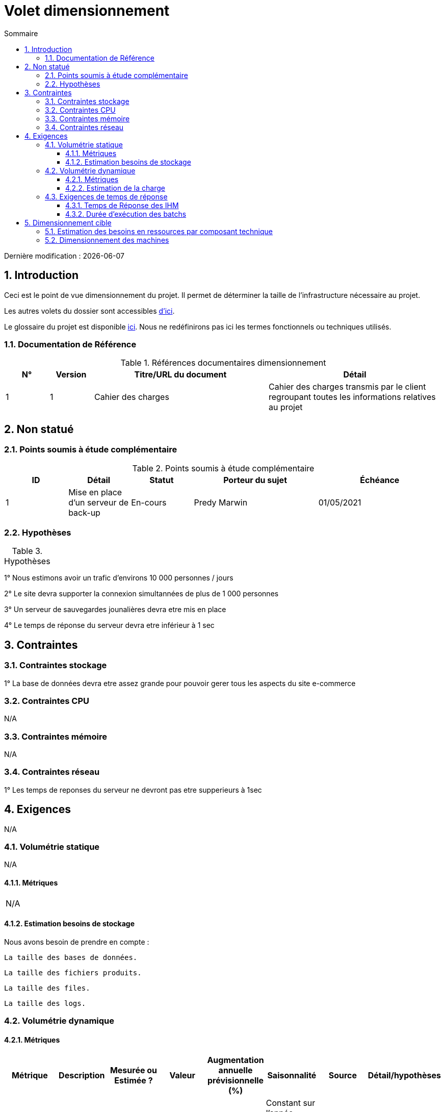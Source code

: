 = Volet dimensionnement
:sectnumlevels: 4
:toclevels: 4
:sectnums: 4
:toc: left
:icons: font
:toc-title: Sommaire

Dernière modification : {docdate}

== Introduction

Ceci est le point de vue dimensionnement du projet. Il permet de déterminer la taille de l'infrastructure nécessaire au projet.

Les autres volets du dossier sont accessibles link:./README.adoc[d'ici].

Le glossaire du projet est disponible link:glossaire.adoc[ici]. Nous ne redéfinirons pas ici les termes fonctionnels ou techniques utilisés.

=== Documentation de Référence

.Références documentaires dimensionnement
[cols="1,1,4,4"]
|====
|N°|Version|Titre/URL du document|Détail

|1|1|Cahier des charges|Cahier des charges transmis par le client regroupant toutes les informations relatives au projet

|====

== Non statué

=== Points soumis à étude complémentaire

.Points soumis à étude complémentaire
[cols="1,1,1,2,2"]
|====
ID|Détail|Statut|Porteur du sujet|Échéance

|1|Mise en place d'un serveur de back-up|En-cours|Predy Marwin|01/05/2021

|====

=== Hypothèses

.Hypothèses
[cols="1,4"]
|====
|====
1° Nous estimons avoir un trafic d'environs 10 000 personnes / jours 

2° Le site devra supporter la connexion simultannées de plus de 1 000 personnes 

3° Un serveur de sauvegardes jounalières devra etre mis en place

4° Le temps de réponse du serveur devra etre inférieur à 1 sec


== Contraintes

=== Contraintes stockage

1° La base de données devra etre assez grande pour pouvoir gerer tous les aspects du site e-commerce 

=== Contraintes CPU

N/A

=== Contraintes mémoire

N/A

=== Contraintes réseau

1° Les temps de reponses du serveur ne devront pas etre supperieurs à 1sec 

== Exigences

N/A

=== Volumétrie statique

N/A

==== Métriques

|====

N/A

|====

==== Estimation besoins de stockage

Nous avons besoin de prendre en compte : 

    La taille des bases de données.

    La taille des fichiers produits.

    La taille des files.

    La taille des logs.

=== Volumétrie dynamique

==== Métriques

|====
|Métrique|Description |Mesurée ou Estimée ? | Valeur | Augmentation annuelle prévisionnelle (%) | Saisonnalité|  Source| Détail/hypothèses 

|D1 |Proportion d’utilisateurs se connectant au service / J | Estimée | 50%  |20% | Constant sur l’année

Constant sur la semaine

Fortes periodes d'activité pendant les fetes | | Les utilisateurs sont soit des professionnels ou bien des particuliers utilisants le site à toutes heures de la journée

|D2 |Sauvegarde jounalière des serveurs | Estimée | 2%  |1% | Constant sur l’année| | Sauvegarde du serveur principal sur un serveur dédié en cas de problèmes

|====

==== Estimation de la charge

=== Exigences de temps de réponse

==== Temps de Réponse des IHM

.Types de sollicitation :
[cols='3,1,1,1']
|====
|Type de sollicitation|Bon niveau|Niveau moyen|Niveau insuffisant

|Chargement d’une page|< 0,5 s|	< 1 s| > 2 s
|Chargement des articles|< 0,5 s|< 1 s| > 2 s
|Poceder aux paiement|< 2 s|< 2,5 s| > 4 s

|====

==== Durée d’exécution des batchs

== Dimensionnement cible

=== Estimation des besoins en ressources par composant technique

.Estimation des besoins en ressources par composant technique
[cols="2,1,1,3,2"]
|====
|Profil|CPU|Mémoire|Disque interne|Disque SAN
|====

N/A

=== Dimensionnement des machines

.Dimensionnement des machines
[cols='1,3,1,1,1,1,1']
|====
|Zone | Type de machine | Nb de machines | Nb (V)CPU  | Mémoire (Gio) | Disque interne (Gio) | Disque externe  (Gio)
|====

N/A
